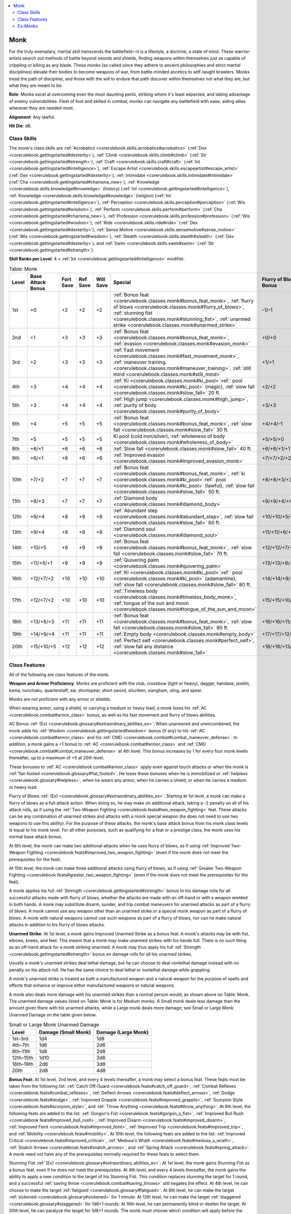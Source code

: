 
.. _`corerulebook.classes.monk`:

.. contents:: \ 

.. _`corerulebook.classes.monk#monk`:

Monk
#####

For the truly exemplary, martial skill transcends the battlefield—it is a lifestyle, a doctrine, a state of mind. These warrior-artists search out methods of battle beyond swords and shields, finding weapons within themselves just as capable of crippling or killing as any blade. These monks (so called since they adhere to ancient philosophies and strict martial disciplines) elevate their bodies to become weapons of war, from battle-minded ascetics to self-taught brawlers. Monks tread the path of discipline, and those with the will to endure that path discover within themselves not what they are, but what they are meant to be.

\ **Role**\ : Monks excel at overcoming even the most daunting perils, striking where it's least expected, and taking advantage of enemy vulnerabilities. Fleet of foot and skilled in combat, monks can navigate any battlefield with ease, aiding allies wherever they are needed most.

\ **Alignment**\ : Any lawful.

\ **Hit Die**\ : d8.

.. _`corerulebook.classes.monk#class_skills`:

Class Skills
*************

The monk's class skills are :ref:`Acrobatics <corerulebook.skills.acrobatics#acrobatics>`\  (:ref:`Dex <corerulebook.gettingstarted#dexterity>`\ ), :ref:`Climb <corerulebook.skills.climb#climb>`\  (:ref:`Str <corerulebook.gettingstarted#strength>`\ ), :ref:`Craft <corerulebook.skills.craft#craft>`\  (:ref:`Int <corerulebook.gettingstarted#intelligence>`\ ), :ref:`Escape Artist <corerulebook.skills.escapeartist#escape_artist>`\  (:ref:`Dex <corerulebook.gettingstarted#dexterity>`\ ), :ref:`Intimidate <corerulebook.skills.intimidate#intimidate>`\  (:ref:`Cha <corerulebook.gettingstarted#charisma_new>`\ ), :ref:`Knowledge <corerulebook.skills.knowledge#knowledge>`\  (history) (:ref:`Int <corerulebook.gettingstarted#intelligence>`\ ), :ref:`Knowledge <corerulebook.skills.knowledge#knowledge>`\  (religion) (:ref:`Int <corerulebook.gettingstarted#intelligence>`\ ), :ref:`Perception <corerulebook.skills.perception#perception>`\  (:ref:`Wis <corerulebook.gettingstarted#wisdom>`\ ), :ref:`Perform <corerulebook.skills.perform#perform>`\  (:ref:`Cha <corerulebook.gettingstarted#charisma_new>`\ ), :ref:`Profession <corerulebook.skills.profession#profession>`\  (:ref:`Wis <corerulebook.gettingstarted#wisdom>`\ ), :ref:`Ride <corerulebook.skills.ride#ride>`\  (:ref:`Dex <corerulebook.gettingstarted#dexterity>`\ ), :ref:`Sense Motive <corerulebook.skills.sensemotive#sense_motive>`\  (:ref:`Wis <corerulebook.gettingstarted#wisdom>`\ ), :ref:`Stealth <corerulebook.skills.stealth#stealth>`\  (:ref:`Dex <corerulebook.gettingstarted#dexterity>`\ ), and :ref:`Swim <corerulebook.skills.swim#swim>`\  (:ref:`Str <corerulebook.gettingstarted#strength>`\ ).

\ **Skill Ranks per Level**\ : 4 + :ref:`Int <corerulebook.gettingstarted#intelligence>`\  modifier.

.. _`corerulebook.classes.monk#table_3_10_monk`:

.. list-table:: Table: Monk
   :header-rows: 1
   :class: contrast-reading-table
   :widths: auto

   * - Level
     - Base Attack Bonus
     - Fort Save
     - Ref Save
     - Will Save
     - Special
     - Flurry of Blows Attack Bonus
     - Unarmed Damage
     - AC Bonus
     - Fast Movement
   * - 1st
     - +0
     - +2
     - +2
     - +2
     - :ref:`Bonus feat <corerulebook.classes.monk#bonus_feat_monk>`\ , :ref:`flurry of blows <corerulebook.classes.monk#flurry_of_blows>`\ , :ref:`stunning fist <corerulebook.classes.monk#stunning_fist>`\ , :ref:`unarmed strike <corerulebook.classes.monk#unarmed_strike>`
     - –1/–1
     - 1d6
     - +0
     - +0 ft.
   * - 2nd
     - +1
     - +3
     - +3
     - +3
     - :ref:`Bonus feat <corerulebook.classes.monk#bonus_feat_monk>`\ , :ref:`evasion <corerulebook.classes.monk#evasion_monk>`
     - +0/+0
     - 1d6
     - +0
     - +0 ft.
   * - 3rd
     - +2
     - +3
     - +3
     - +3
     - :ref:`Fast movement <corerulebook.classes.monk#fast_movement_monk>`\ , :ref:`maneuver training <corerulebook.classes.monk#maneuver_training>`\ , :ref:`still mind <corerulebook.classes.monk#still_mind>`
     - +1/+1
     - 1d6
     - +0
     - +10 ft.
   * - 4th
     - +3
     - +4
     - +4
     - +4
     - :ref:`Ki <corerulebook.classes.monk#ki_pool>`\ :ref:` pool <corerulebook.classes.monk#ki_pool>`\  (magic), :ref:`slow fall <corerulebook.classes.monk#slow_fall>`\  20 ft.
     - +2/+2
     - 1d8
     - +1
     - +10 ft.
   * - 5th
     - +3
     - +4
     - +4
     - +4
     - :ref:`High jump <corerulebook.classes.monk#high_jump>`\ , :ref:`purity of body <corerulebook.classes.monk#purity_of_body>`
     - +3/+3
     - 1d8
     - +1
     - +10 ft.
   * - 6th
     - +4
     - +5
     - +5
     - +5
     - :ref:`Bonus feat <corerulebook.classes.monk#bonus_feat_monk>`\ , :ref:`slow fall <corerulebook.classes.monk#slow_fall>`\  30 ft.
     - +4/+4/–1
     - 1d8
     - +1
     - +20 ft.
   * - 7th
     - +5
     - +5
     - +5
     - +5
     - Ki pool (cold iron/silver), :ref:`wholeness of body <corerulebook.classes.monk#wholeness_of_body>`
     - +5/+5/+0
     - 1d8
     - +1
     - +20 ft.
   * - 8th
     - +6/+1
     - +6
     - +6
     - +6
     - :ref:`Slow fall <corerulebook.classes.monk#slow_fall>`\  40 ft.
     - +6/+6/+1/+1
     - 1d10
     - +2
     - +20 ft.
   * - 9th
     - +6/+1
     - +6
     - +6
     - +6
     - :ref:`Improved evasion <corerulebook.classes.monk#improved_evasion_monk>`
     - +7/+7/+2/+2
     - 1d10
     - +2
     - +30 ft.
   * - 10th
     - +7/+2
     - +7
     - +7
     - +7
     - :ref:`Bonus feat <corerulebook.classes.monk#bonus_feat_monk>`\ , :ref:`ki <corerulebook.classes.monk#ki_pool>`\ :ref:` pool <corerulebook.classes.monk#ki_pool>`\  (lawful), :ref:`slow fall <corerulebook.classes.monk#slow_fall>`\  50 ft.
     - +8/+8/+3/+3
     - 1d10
     - +2
     - +30 ft.
   * - 11th
     - +8/+3
     - +7
     - +7
     - +7
     - :ref:`Diamond body <corerulebook.classes.monk#diamond_body>`
     - +9/+9/+4/+4/–1
     - 1d10
     - +2
     - +30 ft.
   * - 12th
     - +9/+4
     - +8
     - +8
     - +8
     - :ref:`Abundant step <corerulebook.classes.monk#abundant_step>`\ , :ref:`slow fall <corerulebook.classes.monk#slow_fall>`\  60 ft.
     - +10/+10/+5/+5/+0
     - 2d6
     - +3
     - +40 ft.
   * - 13th
     - +9/+4
     - +8
     - +8
     - +8
     - :ref:`Diamond soul <corerulebook.classes.monk#diamond_soul>`
     - +11/+11/+6/+6/+1
     - 2d6
     - +3
     - +40 ft.
   * - 14th
     - +10/+5
     - +9
     - +9
     - +9
     - :ref:`Bonus feat <corerulebook.classes.monk#bonus_feat_monk>`\ , :ref:`slow fall <corerulebook.classes.monk#slow_fall>`\  70 ft.
     - +12/+12/+7/+7/+2
     - 2d6
     - +3
     - +40 ft.
   * - 15th
     - +11/+6/+1
     - +9
     - +9
     - +9
     - :ref:`Quivering palm <corerulebook.classes.monk#quivering_palm>`
     - +13/+13/+8/+8/+3/+3
     - 2d6
     - +3
     - +50 ft.
   * - 16th
     - +12/+7/+2
     - +10
     - +10
     - +10
     - :ref:`Ki <corerulebook.classes.monk#ki_pool>`\ :ref:` pool <corerulebook.classes.monk#ki_pool>`\  (adamantine), :ref:`slow fall <corerulebook.classes.monk#slow_fall>`\  80 ft.
     - +14/+14/+9/+9/+4/+4/–1
     - 2d8
     - +4
     - +50 ft.
   * - 17th
     - +12/+7/+2
     - +10
     - +10
     - +10
     - :ref:`Timeless body <corerulebook.classes.monk#timeless_body_monk>`\ , :ref:`tongue of the sun and moon <corerulebook.classes.monk#tongue_of_the_sun_and_moon>`
     - +15/+15/+10/+10/+5/+5/+0
     - 2d8
     - +4
     - +50 ft.
   * - 18th
     - +13/+8/+3
     - +11
     - +11
     - +11
     - :ref:`Bonus feat <corerulebook.classes.monk#bonus_feat_monk>`\ , :ref:`slow fall <corerulebook.classes.monk#slow_fall>`\  90 ft.
     - +16/+16/+11/+11/+6/+6/+1
     - 2d8
     - +4
     - +60 ft.
   * - 19th
     - +14/+9/+4
     - +11
     - +11
     - +11
     - :ref:`Empty body <corerulebook.classes.monk#empty_body>`
     - +17/+17/+12/+12/+7/+7/+2
     - 2d8
     - +4
     - +60 ft.
   * - 20th
     - +15/+10/+5
     - +12
     - +12
     - +12
     - :ref:`Perfect self <corerulebook.classes.monk#perfect_self>`\ , :ref:`slow fall any distance <corerulebook.classes.monk#slow_fall>`
     - +18/+18/+13/+13/+8/+8/+3
     - 2d10
     - +5
     - +60 ft.

.. _`corerulebook.classes.monk#class_features`:

Class Features
***************

All of the following are class features of the monk.

.. _`corerulebook.classes.monk#monk_weapon_proficiency`:

\ **Weapon and Armor Proficiency**\ : Monks are proficient with the club, crossbow (light or heavy), dagger, handaxe, javelin, kama, nunchaku, quarterstaff, sai, shortspear, short sword, shuriken, siangham, sling, and spear.

Monks are not proficient with any armor or shields.

When wearing armor, using a shield, or carrying a medium or heavy load, a monk loses his :ref:`AC <corerulebook.combat#armor_class>`\  bonus, as well as his fast movement and flurry of blows abilities.

.. _`corerulebook.classes.monk#ac_bonus_monk`:

AC Bonus :ref:`(Ex) <corerulebook.glossary#extraordinary_abilities_ex>`\ : When unarmored and unencumbered, the monk adds his :ref:`Wisdom <corerulebook.gettingstarted#wisdom>`\  bonus (if any) to his :ref:`AC <corerulebook.combat#armor_class>`\  and his :ref:`CMD <corerulebook.combat#combat_maneuver_defense>`\ . In addition, a monk gains a +1 bonus to :ref:`AC <corerulebook.combat#armor_class>`\  and :ref:`CMD <corerulebook.combat#combat_maneuver_defense>`\  at 4th level. This bonus increases by 1 for every four monk levels thereafter, up to a maximum of +5 at 20th level.

These bonuses to :ref:`AC <corerulebook.combat#armor_class>`\  apply even against touch attacks or when the monk is :ref:`flat-footed <corerulebook.glossary#flat_footed>`\ . He loses these bonuses when he is immobilized or :ref:`helpless <corerulebook.glossary#helpless>`\ , when he wears any armor, when he carries a shield, or when he carries a medium or heavy load.

.. _`corerulebook.classes.monk#flurry_of_blows`:

Flurry of Blows :ref:`(Ex) <corerulebook.glossary#extraordinary_abilities_ex>`\ : Starting at 1st level, a monk can make a flurry of blows as a full-attack action. When doing so, he may make on additional attack, taking a -2 penalty on all of his attack rolls, as if using the :ref:`Two-Weapon Fighting <corerulebook.feats#two_weapon_fighting>`\  feat. These attacks can be any combination of unarmed strikes and attacks with a monk special weapon (he does not need to use two weapons to use this ability). For the purpose of these attacks, the monk's base attack bonus from his monk class levels is equal to his monk level. For all other purposes, such as qualifying for a feat or a prestige class, the monk uses his normal base attack bonus. 

At 8th level, the monk can make two additional attacks when he uses flurry of blows, as if using :ref:`Improved Two-Weapon Fighting <corerulebook.feats#improved_two_weapon_fighting>`\  (even if the monk does not meet the prerequisites for the feat).

At 15th level, the monk can make three additional attacks using flurry of blows, as if using :ref:`Greater Two-Weapon Fighting <corerulebook.feats#greater_two_weapon_fighting>`\  (even if the monk does not meet the prerequisites for the feat). 

A monk applies his full :ref:`Strength <corerulebook.gettingstarted#strength>`\  bonus to his damage rolls for all successful attacks made with flurry of blows, whether the attacks are made with an off-hand or with a weapon wielded in both hands. A monk may substitute disarm, sunder, and trip combat maneuvers for unarmed attacks as part of a flurry of blows. A monk cannot use any weapon other than an unarmed strike or a special monk weapon as part of a flurry of blows. A monk with natural weapons cannot use such weapons as part of a flurry of blows, nor can he make natural attacks in addition to his flurry of blows attacks.

.. _`corerulebook.classes.monk#unarmed_strike`:

\ **Unarmed Strike**\ : At 1st level, a monk gains Improved Unarmed Strike as a bonus feat. A monk's attacks may be with fist, elbows, knees, and feet. This means that a monk may make unarmed strikes with his hands full. There is no such thing as an off-hand attack for a monk striking unarmed. A monk may thus apply his full :ref:`Strength <corerulebook.gettingstarted#strength>`\  bonus on damage rolls for all his unarmed strikes.

Usually a monk's unarmed strikes deal lethal damage, but he can choose to deal nonlethal damage instead with no penalty on his attack roll. He has the same choice to deal lethal or nonlethal damage while grappling.

A monk's unarmed strike is treated as both a manufactured weapon and a natural weapon for the purpose of spells and effects that enhance or improve either manufactured weapons or natural weapons.

A monk also deals more damage with his unarmed strikes than a normal person would, as shown above on Table: Monk. The unarmed damage values listed on Table: Monk is for Medium monks. A Small monk deals less damage than the amount given there with his unarmed attacks, while a Large monk deals more damage; see Small or Large Monk Unarmed Damage on the table given below.

.. _`corerulebook.classes.monk#small_or_large_monk_unarmed_damage`:

.. list-table:: Small or Large Monk Unarmed Damage
   :header-rows: 1
   :class: contrast-reading-table
   :widths: auto

   * - Level
     - Damage (Small Monk)
     - Damage (Large Monk)
   * - 1st–3rd
     - 1d4
     - 1d8
   * - 4th–7th
     - 1d6
     - 2d6
   * - 8th–11th
     - 1d8
     - 2d8
   * - 12th–15th
     - 1d10
     - 3d6
   * - 16th–19th
     - 2d6
     - 3d8
   * - 20th
     - 2d8
     - 4d8

.. _`corerulebook.classes.monk#bonus_feat_monk`:

\ **Bonus Feat:**\  At 1st level, 2nd level, and every 4 levels thereafter, a monk may select a bonus feat. These feats must be taken from the following list: :ref:`Catch Off-Guard <corerulebook.feats#catch_off_guard>`\ , :ref:`Combat Reflexes <corerulebook.feats#combat_reflexes>`\ , :ref:`Deflect Arrows <corerulebook.feats#deflect_arrows>`\ , :ref:`Dodge <corerulebook.feats#dodge>`\ , :ref:`Improved Grapple <corerulebook.feats#improved_grapple>`\ , :ref:`Scorpion Style <corerulebook.feats#scorpion_style>`\ , and :ref:`Throw Anything <corerulebook.feats#throw_anything>`\ . At 6th level, the following feats are added to the list: :ref:`Gorgon's Fist <corerulebook.feats#gorgon_s_fist>`\ , :ref:`Improved Bull Rush <corerulebook.feats#improved_bull_rush>`\ , :ref:`Improved Disarm <corerulebook.feats#improved_disarm>`\ , :ref:`Improved Feint <corerulebook.feats#improved_feint>`\ , :ref:`Improved Trip <corerulebook.feats#improved_trip>`\ , and :ref:`Mobility <corerulebook.feats#mobility>`\ . At 10th level, the following feats are added to the list: :ref:`Improved Critical <corerulebook.feats#improved_critical>`\ , :ref:`Medusa's Wrath <corerulebook.feats#medusa_s_wrath>`\ , :ref:`Snatch Arrows <corerulebook.feats#snatch_arrows>`\ , and :ref:`Spring Attack <corerulebook.feats#spring_attack>`\ . A monk need not have any of the prerequisites normally required for these feats to select them.

.. _`corerulebook.classes.monk#stunning_fist`:

Stunning Fist :ref:`(Ex) <corerulebook.glossary#extraordinary_abilities_ex>`\ : At 1st level, the monk gains Stunning Fist as a bonus feat, even if he does not meet the prerequisites. At 4th level, and every 4 levels thereafter, the monk gains the ability to apply a new condition to the target of his Stunning Fist. This condition replaces stunning the target for 1 round, and a successful :ref:`saving throw <corerulebook.combat#saving_throws>`\  still negates the effect. At 4th level, he can choose to make the target :ref:`fatigued <corerulebook.glossary#fatigued>`\ . At 8th level, he can make the target :ref:`sickened <corerulebook.glossary#sickened>`\  for 1 minute. At 12th level, he can make the target :ref:`staggered <corerulebook.glossary#staggered>`\  for 1d6+1 rounds. At 16th level, he can permanently blind or deafen the target. At 20th level, he can paralyze the target for 1d6+1 rounds. The monk must choose which condition will apply before the attack roll is made. These effects do not stack with themselves (a creature :ref:`sickened <corerulebook.glossary#sickened>`\  by Stunning Fist cannot become :ref:`nauseated <corerulebook.glossary#nauseated>`\  if hit by Stunning Fist again), but additional hits do increase the duration.

.. _`corerulebook.classes.monk#evasion_monk`:

Evasion :ref:`(Ex) <corerulebook.glossary#extraordinary_abilities_ex>`\ : At 2nd level or higher, a monk can avoid damage from many area-effect attacks. If a monk makes a successful :ref:`Reflex <corerulebook.combat#reflex>`\  :ref:`saving throw <corerulebook.combat#saving_throws>`\  against an attack that normally deals half damage on a successful save, he instead takes no damage. Evasion can be used only if a monk is wearing light armor or no armor. A :ref:`helpless <corerulebook.glossary#helpless>`\  monk does not gain the benefit of evasion.

.. _`corerulebook.classes.monk#fast_movement_monk`:

Fast Movement :ref:`(Ex) <corerulebook.glossary#extraordinary_abilities_ex>`\ : At 3rd level, a monk gains an enhancement bonus to his land speed, as shown on Table: Monk. A monk in armor or carrying a medium or heavy load loses this extra speed.

.. _`corerulebook.classes.monk#maneuver_training`:

Maneuver Training :ref:`(Ex) <corerulebook.glossary#extraordinary_abilities_ex>`\ : At 3rd level, a monk uses his monk level in place of his base attack bonus when calculating his :ref:`Combat Maneuver Bonus <corerulebook.combat#combat_maneuver_bonus>`\ . Base attack bonuses granted from other classes are unaffected and are added normally.

.. _`corerulebook.classes.monk#still_mind`:

Still Mind :ref:`(Ex) <corerulebook.glossary#extraordinary_abilities_ex>`\ : A monk of 3rd level or higher gains a +2 bonus on :ref:`saving throws <corerulebook.combat#saving_throws>`\  against enchantment spells and effects.

.. _`corerulebook.classes.monk#ki_pool`:

Ki Pool :ref:`(Su) <corerulebook.glossary#supernatural_abilities_su>`\ : At 4th level, a monk gains a pool of \ *ki*\ points, supernatural energy he can use to accomplish amazing feats. The number of points in a monk's ki pool is equal to 1/2 his monk level + his :ref:`Wisdom <corerulebook.gettingstarted#wisdom>`\  modifier. As long as he has at least 1 point in his ki pool, he can make a ki strike. At 4th level, ki strike allows his unarmed attacks to be treated as magic weapons for the purpose of overcoming :ref:`damage reduction <corerulebook.glossary#damage_reduction>`\ . At 7th level, his unarmed attacks are also treated as cold iron and silver for the purpose of overcoming :ref:`damage reduction <corerulebook.glossary#damage_reduction>`\ . At 10th level, his unarmed attacks are also treated as lawful weapons for the purpose of overcoming :ref:`damage reduction <corerulebook.glossary#damage_reduction>`\ . At 16th level, his unarmed attacks are treated as adamantine weapons for the purpose of overcoming :ref:`damage reduction <corerulebook.glossary#damage_reduction>`\  and bypassing hardness.

By spending 1 point from his ki pool, a monk can make one additional attack at his highest attack bonus when making a flurry of blows attack. In addition, he can spend 1 point to increase his speed by 20 feet for 1 round. Finally, a monk can spend 1 point from his ki pool to give himself a +4 :ref:`dodge bonus <corerulebook.combat#dodge_bonuses>`\  to :ref:`AC <corerulebook.combat#armor_class>`\  for 1 round. Each of these powers is activated as a swift action. A monk gains additional powers that consume points from his ki pool as he gains levels.

The ki pool is replenished each morning after 8 hours of rest or meditation; these hours do not need to be consecutive.

.. _`corerulebook.classes.monk#slow_fall`:

Slow Fall :ref:`(Ex) <corerulebook.glossary#extraordinary_abilities_ex>`\ : At 4th level or higher, a monk within arm's reach of a wall can use it to slow his descent. When first gaining this ability, he takes damage as if the fall were 20 feet shorter than it actually is. The monk's ability to slow his fall (that is, to reduce the effective distance of the fall when next to a wall) improves with his monk level until at 20th level he can use a nearby wall to slow his descent and fall any distance without harm.

.. _`corerulebook.classes.monk#high_jump`:

High Jump :ref:`(Ex) <corerulebook.glossary#extraordinary_abilities_ex>`\ : At 5th level, a monk adds his level to all :ref:`Acrobatics <corerulebook.skills.acrobatics#acrobatics>`\  checks made to jump, both for vertical jumps and horizontal jumps. In addition, he always counts as having a running start when making jump checks using :ref:`Acrobatics <corerulebook.skills.acrobatics#acrobatics>`\ . By spending 1 point from his ki pool as a swift action, a monk gains a +20 bonus on :ref:`Acrobatics <corerulebook.skills.acrobatics#acrobatics>`\  checks made to jump for 1 round.

.. _`corerulebook.classes.monk#purity_of_body`:

Purity of Body :ref:`(Ex) <corerulebook.glossary#extraordinary_abilities_ex>`\ : At 5th level, a monk gains immunity to all diseases, including supernatural and magical diseases.

.. _`corerulebook.classes.monk#wholeness_of_body`:

Wholeness of Body :ref:`(Su) <corerulebook.glossary#supernatural_abilities_su>`\ : At 7th level or higher, a monk can heal his own wounds as a standard action. He can heal a number of hit points of damage equal to his monk level by using 2 points from his ki pool.

.. _`corerulebook.classes.monk#improved_evasion_monk`:

Improved Evasion :ref:`(Ex) <corerulebook.glossary#extraordinary_abilities_ex>`\ : At 9th level, a monk's evasion ability improves. He still takes no damage on a successful :ref:`Reflex <corerulebook.combat#reflex>`\  :ref:`saving throw <corerulebook.combat#saving_throws>`\  against attacks, but henceforth he takes only half damage on a failed save. A :ref:`helpless <corerulebook.glossary#helpless>`\  monk does not gain the benefit of improved evasion.

.. _`corerulebook.classes.monk#diamond_body`:

Diamond Body :ref:`(Su) <corerulebook.glossary#supernatural_abilities_su>`\ : At 11th level, a monk gains immunity to poisons of all kinds.

.. _`corerulebook.classes.monk#abundant_step`:

Abundant Step :ref:`(Su) <corerulebook.glossary#supernatural_abilities_su>`\ : At 12th level or higher, a monk can slip magically between spaces, as if using the spell :ref:`dimension door <corerulebook.spells.dimensiondoor#dimension_door>`\ . Using this ability is a move action that consumes 2 points from his ki pool. His caster level for this effect is equal to his monk level. He cannot take other creatures with him when he uses this ability.

.. _`corerulebook.classes.monk#diamond_soul`:

Diamond Soul :ref:`(Ex) <corerulebook.glossary#extraordinary_abilities_ex>`\ : At 13th level, a monk gains spell resistance equal to his current monk level + 10. In order to affect the monk with a spell, a spellcaster must get a result on a caster level check (1d20 + caster level) that equals or exceeds the monk's spell resistance.

.. _`corerulebook.classes.monk#quivering_palm`:

Quivering Palm :ref:`(Su) <corerulebook.glossary#supernatural_abilities_su>`\ : Starting at 15th level, a monk can set up vibrations within the body of another creature that can thereafter be fatal if the monk so desires. He can use this quivering palm attack once per day, and he must announce his intent before making his attack roll. Creatures immune to critical hits cannot be affected. Otherwise, if the monk strikes successfully and the target takes damage from the blow, the quivering palm attack succeeds. Thereafter, the monk can try to slay the victim at any later time, as long as the attempt is made within a number of days equal to his monk level. To make such an attempt, the monk merely wills the target to die (a free action), and unless the target makes a :ref:`Fortitude <corerulebook.combat#fortitude>`\  :ref:`saving throw <corerulebook.combat#saving_throws>`\  (DC 10 + 1/2 the monk's level + the monk's :ref:`Wis <corerulebook.gettingstarted#wisdom>`\  modifier), it dies. If the :ref:`saving throw <corerulebook.combat#saving_throws>`\  is successful, the target is no longer in danger from that particular quivering palm attack, but it may still be affected by another one at a later time. A monk can have no more than 1 quivering palm in effect at one time. If a monk uses quivering palm while another is still in effect, the previous effect is negated.

.. _`corerulebook.classes.monk#timeless_body_monk`:

Timeless Body :ref:`(Ex) <corerulebook.glossary#extraordinary_abilities_ex>`\ : At 17th level, a monk no longer takes penalties to his ability scores for aging and cannot be magically aged. Any such penalties that he has already taken, however, remain in place. Age bonuses still accrue, and the monk still dies of old age when his time is up.

.. _`corerulebook.classes.monk#tongue_of_the_sun_and_moon`:

Tongue of the Sun and Moon :ref:`(Ex) <corerulebook.glossary#extraordinary_abilities_ex>`\ : A monk of 17th level or higher can speak with any living creature.

.. _`corerulebook.classes.monk#empty_body`:

Empty Body :ref:`(Su) <corerulebook.glossary#supernatural_abilities_su>`\ : At 19th level, a monk gains the ability to assume an ethereal state for 1 minute as though using the spell :ref:`etherealness <corerulebook.spells.etherealness#etherealness>`\ . Using this ability is a move action that consumes 3 points from his ki pool. This ability only affects the monk and cannot be used to make other creatures ethereal.

.. _`corerulebook.classes.monk#perfect_self`:

\ **Perfect Self**\ : At 20th level, a monk becomes a magical creature. He is forevermore treated as an outsider rather than as a humanoid (or whatever the monk's creature type was) for the purpose of spells and magical effects. Additionally, the monk gains :ref:`damage reduction <corerulebook.glossary#damage_reduction>`\  10/chaotic, which allows him to ignore the first 10 points of damage from any attack made by a nonchaotic weapon or by any natural attack made by a creature that doesn't have similar :ref:`damage reduction <corerulebook.glossary#damage_reduction>`\ . Unlike other outsiders, the monk can still be brought back from the dead as if he were a member of his previous creature type.

.. _`corerulebook.classes.monk#ex_monks`:

Ex-Monks
*********

A monk who becomes nonlawful cannot gain new levels as a monk but retains all monk abilities.

